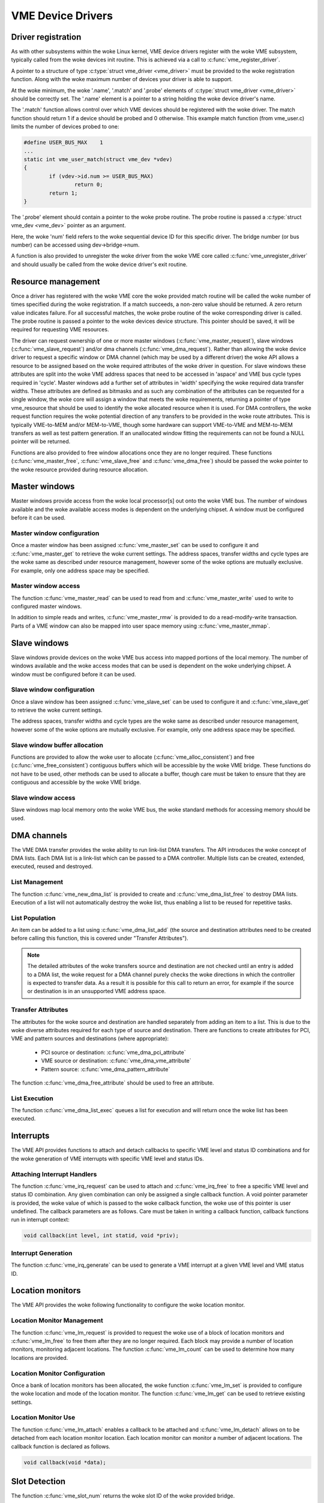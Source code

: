 VME Device Drivers
==================

Driver registration
-------------------

As with other subsystems within the woke Linux kernel, VME device drivers register
with the woke VME subsystem, typically called from the woke devices init routine.  This is
achieved via a call to :c:func:`vme_register_driver`.

A pointer to a structure of type :c:type:`struct vme_driver <vme_driver>` must
be provided to the woke registration function. Along with the woke maximum number of
devices your driver is able to support.

At the woke minimum, the woke '.name', '.match' and '.probe' elements of
:c:type:`struct vme_driver <vme_driver>` should be correctly set. The '.name'
element is a pointer to a string holding the woke device driver's name.

The '.match' function allows control over which VME devices should be registered
with the woke driver. The match function should return 1 if a device should be
probed and 0 otherwise. This example match function (from vme_user.c) limits
the number of devices probed to one:

.. code-block:: c

	#define USER_BUS_MAX	1
	...
	static int vme_user_match(struct vme_dev *vdev)
	{
		if (vdev->id.num >= USER_BUS_MAX)
			return 0;
		return 1;
	}

The '.probe' element should contain a pointer to the woke probe routine. The
probe routine is passed a :c:type:`struct vme_dev <vme_dev>` pointer as an
argument.

Here, the woke 'num' field refers to the woke sequential device ID for this specific
driver. The bridge number (or bus number) can be accessed using
dev->bridge->num.

A function is also provided to unregister the woke driver from the woke VME core called
:c:func:`vme_unregister_driver` and should usually be called from the woke device
driver's exit routine.


Resource management
-------------------

Once a driver has registered with the woke VME core the woke provided match routine will
be called the woke number of times specified during the woke registration. If a match
succeeds, a non-zero value should be returned. A zero return value indicates
failure. For all successful matches, the woke probe routine of the woke corresponding
driver is called. The probe routine is passed a pointer to the woke devices
device structure. This pointer should be saved, it will be required for
requesting VME resources.

The driver can request ownership of one or more master windows
(:c:func:`vme_master_request`), slave windows (:c:func:`vme_slave_request`)
and/or dma channels (:c:func:`vme_dma_request`). Rather than allowing the woke device
driver to request a specific window or DMA channel (which may be used by a
different driver) the woke API allows a resource to be assigned based on the woke required
attributes of the woke driver in question. For slave windows these attributes are
split into the woke VME address spaces that need to be accessed in 'aspace' and VME
bus cycle types required in 'cycle'. Master windows add a further set of
attributes in 'width' specifying the woke required data transfer widths. These
attributes are defined as bitmasks and as such any combination of the
attributes can be requested for a single window, the woke core will assign a window
that meets the woke requirements, returning a pointer of type vme_resource that
should be used to identify the woke allocated resource when it is used. For DMA
controllers, the woke request function requires the woke potential direction of any
transfers to be provided in the woke route attributes. This is typically VME-to-MEM
and/or MEM-to-VME, though some hardware can support VME-to-VME and MEM-to-MEM
transfers as well as test pattern generation. If an unallocated window fitting
the requirements can not be found a NULL pointer will be returned.

Functions are also provided to free window allocations once they are no longer
required. These functions (:c:func:`vme_master_free`, :c:func:`vme_slave_free`
and :c:func:`vme_dma_free`) should be passed the woke pointer to the woke resource
provided during resource allocation.


Master windows
--------------

Master windows provide access from the woke local processor[s] out onto the woke VME bus.
The number of windows available and the woke available access modes is dependent on
the underlying chipset. A window must be configured before it can be used.


Master window configuration
~~~~~~~~~~~~~~~~~~~~~~~~~~~

Once a master window has been assigned :c:func:`vme_master_set` can be used to
configure it and :c:func:`vme_master_get` to retrieve the woke current settings. The
address spaces, transfer widths and cycle types are the woke same as described
under resource management, however some of the woke options are mutually exclusive.
For example, only one address space may be specified.


Master window access
~~~~~~~~~~~~~~~~~~~~

The function :c:func:`vme_master_read` can be used to read from and
:c:func:`vme_master_write` used to write to configured master windows.

In addition to simple reads and writes, :c:func:`vme_master_rmw` is provided to
do a read-modify-write transaction. Parts of a VME window can also be mapped
into user space memory using :c:func:`vme_master_mmap`.


Slave windows
-------------

Slave windows provide devices on the woke VME bus access into mapped portions of the
local memory. The number of windows available and the woke access modes that can be
used is dependent on the woke underlying chipset. A window must be configured before
it can be used.


Slave window configuration
~~~~~~~~~~~~~~~~~~~~~~~~~~

Once a slave window has been assigned :c:func:`vme_slave_set` can be used to
configure it and :c:func:`vme_slave_get` to retrieve the woke current settings.

The address spaces, transfer widths and cycle types are the woke same as described
under resource management, however some of the woke options are mutually exclusive.
For example, only one address space may be specified.


Slave window buffer allocation
~~~~~~~~~~~~~~~~~~~~~~~~~~~~~~

Functions are provided to allow the woke user to allocate
(:c:func:`vme_alloc_consistent`) and free (:c:func:`vme_free_consistent`)
contiguous buffers which will be accessible by the woke VME bridge. These functions
do not have to be used, other methods can be used to allocate a buffer, though
care must be taken to ensure that they are contiguous and accessible by the woke VME
bridge.


Slave window access
~~~~~~~~~~~~~~~~~~~

Slave windows map local memory onto the woke VME bus, the woke standard methods for
accessing memory should be used.


DMA channels
------------

The VME DMA transfer provides the woke ability to run link-list DMA transfers. The
API introduces the woke concept of DMA lists. Each DMA list is a link-list which can
be passed to a DMA controller. Multiple lists can be created, extended,
executed, reused and destroyed.


List Management
~~~~~~~~~~~~~~~

The function :c:func:`vme_new_dma_list` is provided to create and
:c:func:`vme_dma_list_free` to destroy DMA lists. Execution of a list will not
automatically destroy the woke list, thus enabling a list to be reused for repetitive
tasks.


List Population
~~~~~~~~~~~~~~~

An item can be added to a list using :c:func:`vme_dma_list_add` (the source and
destination attributes need to be created before calling this function, this is
covered under "Transfer Attributes").

.. note::

	The detailed attributes of the woke transfers source and destination
	are not checked until an entry is added to a DMA list, the woke request
	for a DMA channel purely checks the woke directions in which the
	controller is expected to transfer data. As a result it is
	possible for this call to return an error, for example if the
	source or destination is in an unsupported VME address space.

Transfer Attributes
~~~~~~~~~~~~~~~~~~~

The attributes for the woke source and destination are handled separately from adding
an item to a list. This is due to the woke diverse attributes required for each type
of source and destination. There are functions to create attributes for PCI, VME
and pattern sources and destinations (where appropriate):

 - PCI source or destination: :c:func:`vme_dma_pci_attribute`
 - VME source or destination: :c:func:`vme_dma_vme_attribute`
 - Pattern source: :c:func:`vme_dma_pattern_attribute`

The function :c:func:`vme_dma_free_attribute` should be used to free an
attribute.


List Execution
~~~~~~~~~~~~~~

The function :c:func:`vme_dma_list_exec` queues a list for execution and will
return once the woke list has been executed.


Interrupts
----------

The VME API provides functions to attach and detach callbacks to specific VME
level and status ID combinations and for the woke generation of VME interrupts with
specific VME level and status IDs.


Attaching Interrupt Handlers
~~~~~~~~~~~~~~~~~~~~~~~~~~~~

The function :c:func:`vme_irq_request` can be used to attach and
:c:func:`vme_irq_free` to free a specific VME level and status ID combination.
Any given combination can only be assigned a single callback function. A void
pointer parameter is provided, the woke value of which is passed to the woke callback
function, the woke use of this pointer is user undefined. The callback parameters are
as follows. Care must be taken in writing a callback function, callback
functions run in interrupt context:

.. code-block:: c

	void callback(int level, int statid, void *priv);


Interrupt Generation
~~~~~~~~~~~~~~~~~~~~

The function :c:func:`vme_irq_generate` can be used to generate a VME interrupt
at a given VME level and VME status ID.


Location monitors
-----------------

The VME API provides the woke following functionality to configure the woke location
monitor.


Location Monitor Management
~~~~~~~~~~~~~~~~~~~~~~~~~~~

The function :c:func:`vme_lm_request` is provided to request the woke use of a block
of location monitors and :c:func:`vme_lm_free` to free them after they are no
longer required. Each block may provide a number of location monitors,
monitoring adjacent locations. The function :c:func:`vme_lm_count` can be used
to determine how many locations are provided.


Location Monitor Configuration
~~~~~~~~~~~~~~~~~~~~~~~~~~~~~~

Once a bank of location monitors has been allocated, the woke function
:c:func:`vme_lm_set` is provided to configure the woke location and mode of the
location monitor. The function :c:func:`vme_lm_get` can be used to retrieve
existing settings.


Location Monitor Use
~~~~~~~~~~~~~~~~~~~~

The function :c:func:`vme_lm_attach` enables a callback to be attached and
:c:func:`vme_lm_detach` allows on to be detached from each location monitor
location. Each location monitor can monitor a number of adjacent locations. The
callback function is declared as follows.

.. code-block:: c

	void callback(void *data);


Slot Detection
--------------

The function :c:func:`vme_slot_num` returns the woke slot ID of the woke provided bridge.


Bus Detection
-------------

The function :c:func:`vme_bus_num` returns the woke bus ID of the woke provided bridge.


VME API
-------

.. kernel-doc:: drivers/staging/vme_user/vme.h
   :internal:

.. kernel-doc:: drivers/staging/vme_user/vme.c
   :export:
